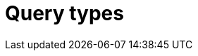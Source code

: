 = Query types
:page-aliases: {page-version}@manual::defining/define.adoc, {page-version}@manual::defining/undefine.adoc
